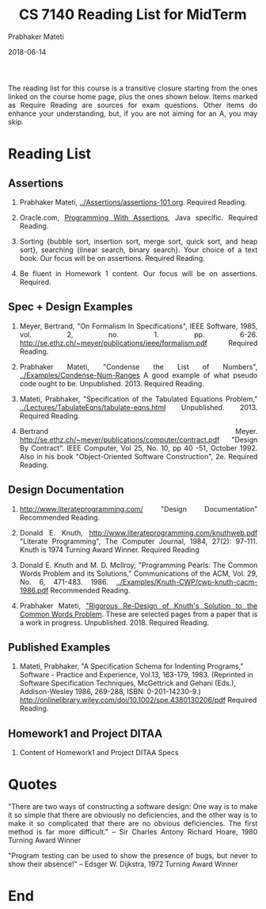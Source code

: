 
# -*- mode: org -*-
#+DATE: 2018-06-14
#+TITLE: CS 7140 Reading List for MidTerm
#+AUTHOR: Prabhaker Mateti
#+DESCRIPTION: CS7140 Adv Software Engineering
#+HTML_LINK_UP: ../
#+HTML_LINK_HOME: ../../Top/index.html
#+HTML_HEAD: <style> P {text-align: justify} code, pre {color: brown;} @media screen {BODY {margin: 10%} }</style>
#+BIND: org-html-preamble-format (("en" "<a href=\"../../\"> ../../</a>"))
#+BIND: org-html-postamble-format (("en" "<hr size=1>Copyright &copy; 2018 %e &bull; <a href=\"http://www.wright.edu/~pmateti\"> www.wright.edu/~pmateti</a>  %d"))
#+STARTUP:showeverything
#+OPTIONS: toc:nil

The reading list for this course is a transitive closure starting
from the ones linked on the course home page, plus the ones shown
below.  Items marked as Require Reading are sources for exam
questions.  Other items do enhance your understanding, but, if you
are not aiming for an A, you may skip.
  
* Reading List

** Assertions

1. Prabhaker Mateti, [[../Assertions/assertions-101.org]].  Required
   Reading.

1. Oracle.com, [[https://docs.oracle.com/javase/8/docs/technotes/guides/language/assert.html][Programming With Assertions]], Java specific. Required
   Reading.
    
1. Sorting {bubble sort, insertion sort, merge sort, quick sort, and
   heap sort}, searching {linear search, binary search}.  Your choice
   of a text book.  Our focus will be on assertions.  Required Reading.

1. Be fluent in Homework 1 content.  Our focus will be on
   assertions. Required.

** Spec + Design Examples

1. Meyer, Bertrand, "On Formalism In Specifications", IEEE Software,
   1985, vol. 2, no. 1. pp. 6-26.
   http://se.ethz.ch/~meyer/publications/ieee/formalism.pdf Required
   Reading.

1. Prabhaker Mateti, "Condense the List of Numbers",
   [[../Examples/Condense-Num-Ranges]] A good example of what pseudo code
   ought to be.  Unpublished.  2013.  Required Reading.
  
1. Mateti, Prabhaker, "Specification of the Tabulated Equations
   Problem," [[../Lectures/TabulateEqns/tabulate-eqns.html]]
   Unpublished.  2013.  Required Reading.

1.  Bertrand Meyer.
    http://se.ethz.ch/~meyer/publications/computer/contract.pdf
    "Design By Contract". IEEE Computer, Vol 25, No. 10, pp 40 -51,
    October 1992.  Also in his book "Object-Oriented Software
    Construction", 2e.  Required Reading.

** Design Documentation

1. http://www.literateprogramming.com/ "Design Documentation"
   Recommended Reading.

1. Donald E. Knuth, http://www.literateprogramming.com/knuthweb.pdf
   "Literate Programming", The Computer Journal, 1984, 27(2):
   97-111. Knuth is 1974 Turning Award Winner. Required Reading
    
1. Donald E. Knuth and M. D. McIlroy, "Programming Pearls: The Common
   Words Problem and its Solutions," Communications of the ACM,
   Vol. 29, No. 6, 471-483.  1986. [[../Examples/Knuth-CWP/cwp-knuth-cacm-1986.pdf]]
   Recommended Reading.
  
1. Prabhaker Mateti, [[../Examples/Knuth-CWP/cwp-pm-selected-pages.pdf]["Rigorous Re-Design of Knuth's Solution to the
   Common Words Problem]].  These are selected pages from a paper that
   is a work in progress.  Unpublished.  2018.  Required Reading.

** Published Examples

1. Mateti, Prabhaker, "A Specification Schema for Indenting Programs,"
   Software - Practice and Experience, Vol.13, 163-179, 1983.
   (Reprinted in Software Specification Techniques, McGettrick
   and Gehani (Eds.), Addison-Wesley 1986, 269-288, ISBN:
   0-201-14230-9.)
   http://onlinelibrary.wiley.com/doi/10.1002/spe.4380130206/pdf
   Required Reading.
  

** Homework1 and Project DITAA

1. Content of Homework1 and Project DITAA Specs

* Quotes

"There are two ways of constructing a software design: One way is
  to make it so simple that there are obviously no deficiencies, and
  the other way is to make it so complicated that there are no obvious
  deficiencies. The first method is far more difficult."
  -- Sir Charles Antony Richard Hoare, 1980 Turning Award Winner

"Program testing can be used to show the presence of bugs, but never
  to show their absence!"  -- Edsger W. Dijkstra, 1972 Turning Award
  Winner
  


* End

# Local variables:
# after-save-hook: org-html-export-to-html
# end:

